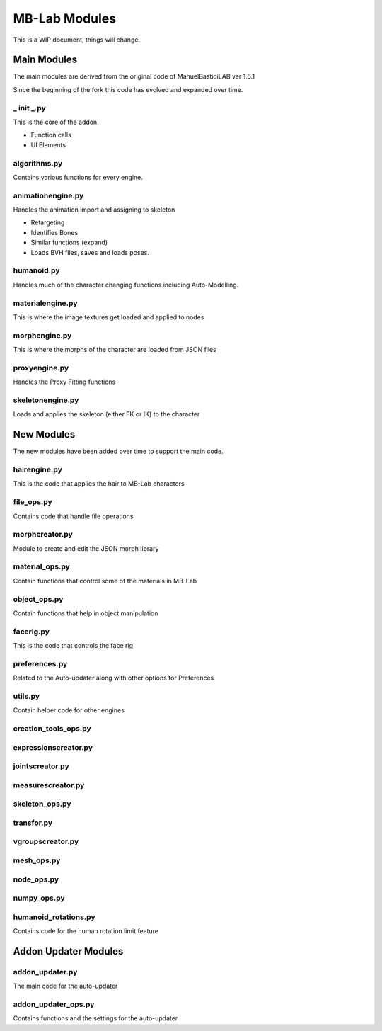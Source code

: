 MB-Lab Modules
==============

This is a WIP document, things will change.

============
Main Modules
============

The main modules are derived from the original code of ManuelBastioiLAB ver 1.6.1

Since the beginning of the fork this code has evolved and expanded over time.

-----------
_ init _.py
-----------
This is the core of the addon.

* Function calls
* UI Elements

-------------
algorithms.py
-------------

Contains various functions for every engine.

------------------
animationengine.py
------------------

Handles the animation import and assigning to skeleton

* Retargeting
* Identifies Bones
* Similar functions (expand)
* Loads BVH files, saves and loads poses.

-----------
humanoid.py
-----------

Handles much of the character changing functions including Auto-Modelling.

-----------------
materialengine.py
-----------------

This is where the image textures get loaded and applied to nodes

--------------
morphengine.py
--------------

This is where the morphs of the character are loaded from JSON files


--------------
proxyengine.py
--------------

Handles the Proxy Fitting functions

-----------------
skeletonengine.py
-----------------

Loads and applies the skeleton (either FK or IK) to the character

===========
New Modules
===========

The new modules have been added over time to support the main code.


-------------
hairengine.py
-------------

This is the code that applies the hair to MB-Lab characters

-----------
file_ops.py
-----------

Contains code that handle file operations

---------------
morphcreator.py
---------------

Module to create and edit the JSON morph library

---------------
material_ops.py
---------------

Contain functions that control some of the materials in MB-Lab

-------------
object_ops.py
-------------

Contain functions that help in object manipulation

----------
facerig.py
----------

This is the code that controls the face rig

--------------
preferences.py
--------------

Related to the Auto-updater along with other options for Preferences

--------
utils.py
--------

Contain helper code for other engines

---------------------
creation_tools_ops.py
---------------------
---------------------
expressionscreator.py
---------------------
----------------
jointscreator.py
----------------
------------------
measurescreator.py
------------------
---------------
skeleton_ops.py
---------------
-----------
transfor.py
-----------
-----------------
vgroupscreator.py
-----------------
-----------
mesh_ops.py
-----------
-----------
node_ops.py
-----------
------------
numpy_ops.py
------------

---------------------
humanoid_rotations.py
---------------------

Contains code for the human rotation limit feature

=====================
Addon Updater Modules
=====================

----------------
addon_updater.py
----------------

The main code for the auto-updater

--------------------
addon_updater_ops.py
--------------------

Contains functions and the settings for the auto-updater
